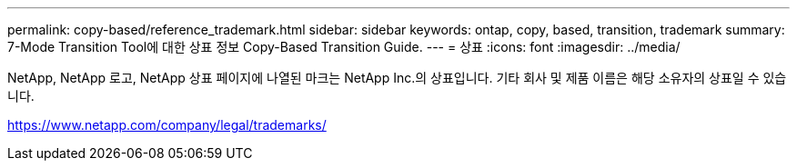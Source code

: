 ---
permalink: copy-based/reference_trademark.html 
sidebar: sidebar 
keywords: ontap, copy, based, transition, trademark 
summary: 7-Mode Transition Tool에 대한 상표 정보 Copy-Based Transition Guide. 
---
= 상표
:icons: font
:imagesdir: ../media/


NetApp, NetApp 로고, NetApp 상표 페이지에 나열된 마크는 NetApp Inc.의 상표입니다. 기타 회사 및 제품 이름은 해당 소유자의 상표일 수 있습니다.

https://www.netapp.com/company/legal/trademarks/[]
